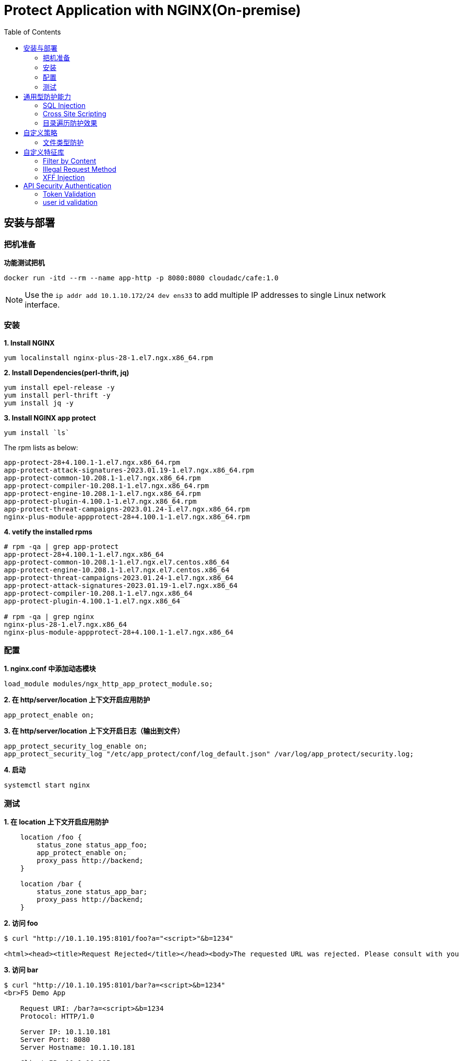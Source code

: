 = Protect Application with NGINX(On-premise)
:toc: manual

== 安装与部署

=== 把机准备

[source, bash]
.*功能测试把机*
----
docker run -itd --rm --name app-http -p 8080:8080 cloudadc/cafe:1.0
----

NOTE: Use the `ip addr add 10.1.10.172/24 dev ens33` to add multiple IP addresses to single Linux network interface.


=== 安装

[source, bash]
.*1. Install NGINX*
----
yum localinstall nginx-plus-28-1.el7.ngx.x86_64.rpm
----

[source, bash]
.*2. Install Dependencies(perl-thrift, jq)*
----
yum install epel-release -y
yum install perl-thrift -y
yum install jq -y
----

[source, bash]
.*3. Install NGINX app protect*
----
yum install `ls`
----

The rpm lists as below:

[source, bash]
----
app-protect-28+4.100.1-1.el7.ngx.x86_64.rpm
app-protect-attack-signatures-2023.01.19-1.el7.ngx.x86_64.rpm
app-protect-common-10.208.1-1.el7.ngx.x86_64.rpm
app-protect-compiler-10.208.1-1.el7.ngx.x86_64.rpm
app-protect-engine-10.208.1-1.el7.ngx.x86_64.rpm
app-protect-plugin-4.100.1-1.el7.ngx.x86_64.rpm
app-protect-threat-campaigns-2023.01.24-1.el7.ngx.x86_64.rpm
nginx-plus-module-appprotect-28+4.100.1-1.el7.ngx.x86_64.rpm
----

[source, bash]
.*4. vetify the installed rpms*
----
# rpm -qa | grep app-protect
app-protect-28+4.100.1-1.el7.ngx.x86_64
app-protect-common-10.208.1-1.el7.ngx.el7.centos.x86_64
app-protect-engine-10.208.1-1.el7.ngx.el7.centos.x86_64
app-protect-threat-campaigns-2023.01.24-1.el7.ngx.x86_64
app-protect-attack-signatures-2023.01.19-1.el7.ngx.x86_64
app-protect-compiler-10.208.1-1.el7.ngx.x86_64
app-protect-plugin-4.100.1-1.el7.ngx.x86_64

# rpm -qa | grep nginx
nginx-plus-28-1.el7.ngx.x86_64
nginx-plus-module-appprotect-28+4.100.1-1.el7.ngx.x86_64
----

=== 配置

[source, bash]
.*1. nginx.conf 中添加动态模块*
----
load_module modules/ngx_http_app_protect_module.so;
----

[source, bash]
.*2. 在 http/server/location 上下文开启应用防护*
----
app_protect_enable on;
----

[source, bash]
.*3. 在 http/server/location 上下文开启日志（输出到文件）*
----
app_protect_security_log_enable on;
app_protect_security_log "/etc/app_protect/conf/log_default.json" /var/log/app_protect/security.log;
----

[source, bash]
.*4. 启动*
----
systemctl start nginx
----

=== 测试

[source, bash]
.*1. 在 location 上下文开启应用防护*
----
    location /foo {
        status_zone status_app_foo;
        app_protect_enable on;
        proxy_pass http://backend;
    }

    location /bar {
        status_zone status_app_bar;
        proxy_pass http://backend;
    }
----

[source, bash]
.*2. 访问 foo*
----
$ curl "http://10.1.10.195:8101/foo?a="<script>"&b=1234"

<html><head><title>Request Rejected</title></head><body>The requested URL was rejected. Please consult with your administrator.<br><br>Your support ID is: 1386739387023060088<br><br><a href='javascript:history.back();'>[Go Back]</a></body></html>
----

[source, bash]
.*3. 访问 bar*
----
$ curl "http://10.1.10.195:8101/bar?a=<script>&b=1234"
<br>F5 Demo App

    Request URI: /bar?a=<script>&b=1234
    Protocol: HTTP/1.0

    Server IP: 10.1.10.181
    Server Port: 8080
    Server Hostname: 10.1.10.181

    Client IP: 10.1.10.195
    Client Port: 36154
    Client Hostname: 10.1.10.195

    Session: 872FD68450D1948D778F0604A11DA9FC

    X-Forwarded-For: null

    Cookies:  

    Request Headers: host: [backend] connection: [close] user-agent: [curl/7.64.1] accept: [*/*] 
----

== 通用型防护能力

=== SQL Injection

[source, bash]
----
$ curl http://10.1.10.195:8101/foo?hfsagrs=-1+union+select+user%2Cpassword+from+users+--+
<html><head><title>Request Rejected</title></head><body>The requested URL was rejected. Please consult with your administrator.<br><br>Your support ID is: 1386739387023062128<br><br><a href='javascript:history.back();'>[Go Back]</a></body></html>
----

=== Cross Site Scripting

[source, bash]
----
$ curl http://10.1.10.195:8101/foo?a="<script>"
<html><head><title>Request Rejected</title></head><body>The requested URL was rejected. Please consult with your administrator.<br><br>Your support ID is: 1386739387023062638<br><br><a href='javascript:history.back();'>[Go Back]</a></body></html
----

=== 目录遍历防护效果

[source, bash]
----
$ curl http://10.1.10.195:8101/foo?../../../test
<html><head><title>Request Rejected</title></head><body>The requested URL was rejected. Please consult with your administrator.<br><br>Your support ID is: 458779997830158493<br><br><a href='javascript:history.back();'>[Go Back]</a></body></html>
----

== 自定义策略

=== 文件类型防护

[source, bash]
.*1. 创建 /etc/app_protect/conf/filetype.json 文件*
----
{
    "name": "external_resources_file_types",
    "template": {
        "name": "POLICY_TEMPLATE_NGINX_BASE"
    },
    "applicationLanguage": "utf-8",
    "enforcementMode": "blocking",
    "blocking-settings": {
        "violations": [
            {
                "name": "VIOL_FILETYPE",
                "alarm": true,
                "block": true
            }
        ]
    },
    "filetypes": [
    {
        "name": "*",
        "type": "wildcard",
        "allowed": true,
        "checkPostDataLength": false,
        "postDataLength": 4096,
        "checkRequestLength": false,
        "requestLength": 8192,
        "checkUrlLength": true,
        "urlLength": 2048,
        "checkQueryStringLength": true,
        "queryStringLength": 2048,
        "responseCheck": false
    },
    {
        "name": "pat",
        "allowed": false
    },
    {
        "name": "mat",
        "allowed": false
    },
    {
        "name": "txt",
        "allowed": false
    }
  ]
}
----

[source, bash]
.*2. 配置 NGINX*
----
    location /foo {
        status_zone status_app_foo;
        app_protect_enable on;
        app_protect_policy_file "/etc/app_protect/conf/filetype.json" ;
        proxy_pass http://backend;
    }
----

[source, bash]
.*3. 测试*
----
$ curl http://10.1.10.195:8101/foo?../../../test ; echo
<html><head><title>Request Rejected</title></head><body>The requested URL was rejected. Please consult with your administrator.<br><br>Your support ID is: 17432556761964223971<br><br><a href='javascript:history.back();'>[Go Back]</a></body></html>
----

== 自定义特征库

=== Filter by Content

[source, bash]
.*Key Policy*
----
"rule": "content:\"test123\"; nocase;"
----

* link:filter-by-content/uds-filter-content.json[uds-filter-content.json]
* link:filter-by-content/uds-filter-content-policy.json[uds-filter-content-policy.json]
* link:filter-by-content/uds-filter-content.conf[uds-filter-content.conf]

[source, bash]
.*Test*
----
// normal request
$ curl http://10.1.10.195:8108/foo/test345
Server address: 172.17.0.2:8080
Server name: f25377244e7c
Date: 14/Mar/2023:03:12:41 +0000
URI: /foo/test345
Request ID: 46f465862262b61ab6903b8539a873b2

// risk request
$ curl http://10.1.10.195:8108/foo/test123
<html><head><title>Request Rejected</title></head><body>The requested URL was rejected. Please consult with your administrator.<br><br>Your support ID is: 7231362286722259098<br><br><a href='javascript:history.back();'>[Go Back]</a></body></html>
----

=== Illegal Request Method

[source, bash]
.*Key Policy*
----
"rule": "re2:\"/^(CONNECT|DELETE|TRACE|COPYMOVE|PUT)\\s+/\"; nocase;",
----

* link:illegal-request-method/uds-illegal-request-method.json[uds-illegal-request-method.json]
* link:illegal-request-method/uds-illegal-request-method-policy.json[uds-illegal-request-method-policy.json]
* link:illegal-request-method/illegal-request-method.conf[illegal-request-method.conf]

[source, bash]
.*Test*
----
// normal request
$ curl http://10.1.10.195:8109/foo/test -X GET
Server address: 172.17.0.2:8080
Server name: f25377244e7c
Date: 14/Mar/2023:03:24:36 +0000
URI: /foo/test
Request ID: c71d7200e7ceb9baadc952880d3886f4

// risk request
$ curl http://10.1.10.195:8109/foo/test -X DELETE
<html><head><title>Request Rejected</title></head><body>The requested URL was rejected. Please consult with your administrator.<br><br>Your support ID is: 7231362286722261648<br><br><a href='javascript:history.back();'>[Go Back]</a></body></html>
----

=== XFF Injection

[source, bash]
.*Key Policy*
----
"rule": "re2:\"/X-Forwarded-For:.*?\\s+(select|update|union|wait|sleep|insert|chr|char|substr|substring)/\"; nocase;",
----

* link:xff-injection/uds-xff-injection.json[uds-xff-injection.json]
* link:xff-injection/uds-xff-injection-policy.json[uds-xff-injection-policy.json]
* link:xff-injection/xff-injection.conf[xff-injection.conf]

[source, bash]
.*Test*
----
// normal request
$ curl http://10.1.10.195:8110/foo/test
Server address: 172.17.0.2:8080
Server name: f25377244e7c
Date: 14/Mar/2023:03:42:49 +0000
URI: /foo/test
Request ID: 5db73250b5aa912944c7976044c04179

// risk request
$ curl -H "X-Forwarded-For: select * from t where 1 =1 " http://10.1.10.195:8110/foo/test
<html><head><title>Request Rejected</title></head><body>The requested URL was rejected. Please consult with your administrator.<br><br>Your support ID is: 17170494753228555214<br><br><a href='javascript:history.back();'>[Go Back]</a></body></html>
----

== API Security Authentication

=== Token Validation

[source, bash]
.*1. Generate JWK*
----
./jwkgen.sh nginxjwtauthenticationbykylin > api.security.jwk
----

NOTE: More details about JWK refer to https://datatracker.ietf.org/doc/html/rfc7517, JWK usually can be accessed from a Zero-trust gateway, or IDP server. In this section we configured JWK on local file system. the generated `api.security.jwk` will be copy to NGINX Host.

*2. Generate JWT*

image:auth/api.security.jwt.png[]

NOTE: More details about JWT refer to https://datatracker.ietf.org/doc/html/rfc7519.


[source, bash]
.**
----

----


=== user id validation

*1. The JWT Token Payload defined a user id*

image:auth/api.security.jwt.png[]

* link:auth/jwt-payload-authentication.conf[jwt-payload-authentication.conf]
* link:auth/jwt.js[jwt.js]
* link:auth/test.jwt[test.jwt]

[source, bash]
.*2. Test*
----
// normal request
$ curl -H "Authorization: Bearer `cat auth/api.security.jwt`" http://10.1.10.195:8107/foo/test?uid=bbc123456
Server address: 172.17.0.2:8080
Server name: f25377244e7c
Date: 14/Mar/2023:05:46:51 +0000
URI: /foo/test?uid=bbc123456
Request ID: 85573e3554db784466a5f4223a4835d6

// risk request
$ curl -H "Authorization: Bearer `cat auth/api.security.jwt`" http://10.1.10.195:8107/foo/test?uid=aab123456
uid not align with security token governance uid
----

[source, bash]
.**
----

----

[source, bash]
.**
----

----

[source, bash]
.**
----

----

[source, bash]
.**
----

----

[source, bash]
.**
----

----

[source, bash]
.**
----

----

[source, bash]
.**
----

----

[source, bash]
.**
----

----
